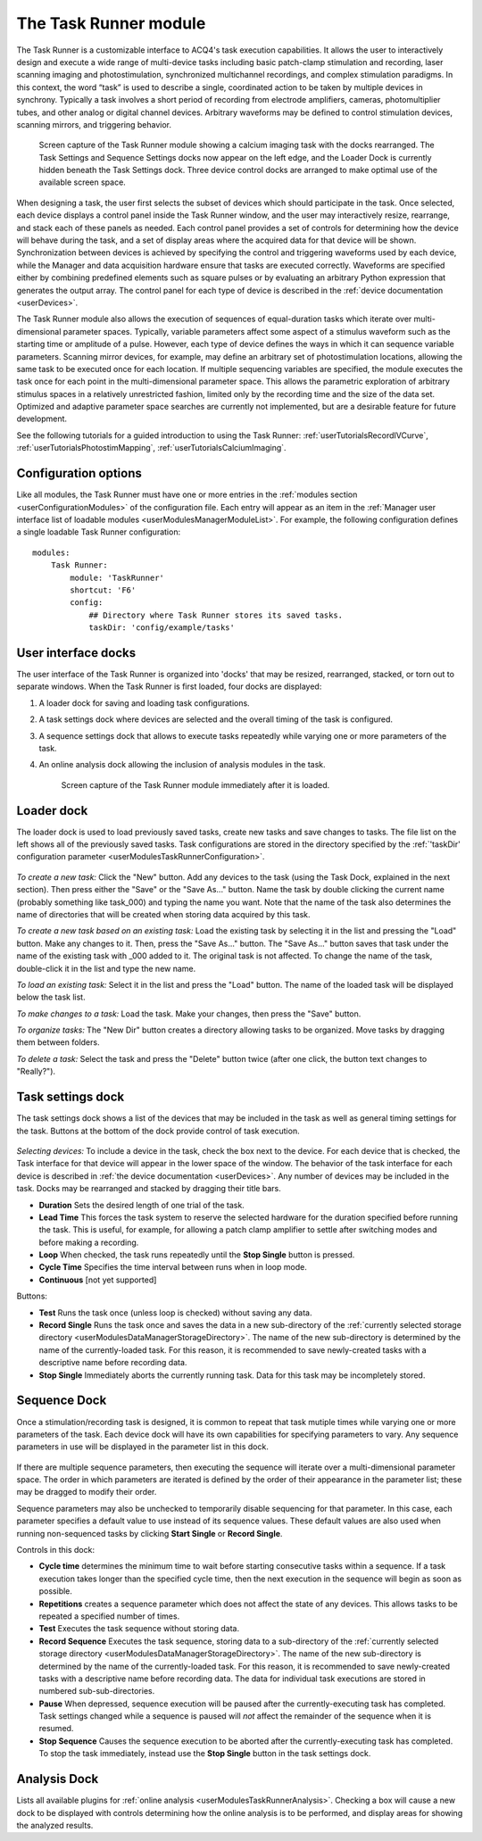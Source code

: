 .. _userModulesTaskRunner:

The Task Runner module
======================

The Task Runner is a customizable interface to ACQ4's task execution capabilities. It allows the user to interactively design and execute a wide range of multi-device tasks including basic patch-clamp stimulation and recording, laser scanning imaging and photostimulation, synchronized multichannel recordings, and complex stimulation paradigms. In this context, the word “task” is used to describe a single, coordinated action to be taken by multiple devices in synchrony. Typically a task involves a short period of recording from electrode amplifiers, cameras, photomultiplier tubes, and other analog or digital channel devices. Arbitrary waveforms may be defined to control stimulation devices, scanning mirrors, and triggering behavior.

    .. figure:: images/taskRunner2.png

    Screen capture of the Task Runner module showing a calcium imaging task with the docks rearranged. The Task Settings and Sequence Settings docks now appear on the left edge, and the Loader Dock is currently hidden beneath the Task Settings dock. Three device control docks are arranged to make optimal use of the available screen space.


When designing a task, the user first selects the subset of devices which should participate in the task. Once selected, each device displays a control panel inside the Task Runner window, and the user may interactively resize, rearrange, and stack each of these panels as needed. Each control panel provides a set of controls for determining how the device will behave during the task, and a set of display areas where the acquired data for that device will be shown. Synchronization between devices is achieved by specifying the control and triggering waveforms used by each device, while the Manager and data acquisition hardware ensure that tasks are executed correctly. Waveforms are specified either by combining predefined elements such as square pulses or by evaluating an arbitrary Python expression that generates the output array. The control panel for each type of device is described in the :ref:`device documentation <userDevices>`.

The Task Runner module also allows the execution of sequences of equal-duration tasks which iterate over multi-dimensional parameter spaces. Typically, variable parameters affect some aspect of a stimulus waveform such as the starting time or amplitude of a pulse. However, each type of device defines the ways in which it can sequence variable parameters. Scanning mirror devices, for example, may define an arbitrary set of photostimulation locations, allowing the same task to be executed once for each location. If multiple sequencing variables are specified, the module executes the task once for each point in the multi-dimensional parameter space. This allows the parametric exploration of arbitrary stimulus spaces in a relatively unrestricted fashion, limited only by the recording time and the size of the data set. Optimized and adaptive parameter space searches are currently not implemented, but are a desirable feature for future development.

See the following tutorials for a guided introduction to using the Task Runner: :ref:`userTutorialsRecordIVCurve`, :ref:`userTutorialsPhotostimMapping`, :ref:`userTutorialsCalciumImaging`.

.. _userModulesTaskRunnerConfiguration:
    
Configuration options
---------------------

Like all modules, the Task Runner must have one or more entries in the :ref:`modules section <userConfigurationModules>` of the configuration file. Each entry will appear as an item in the :ref:`Manager user interface list of loadable modules <userModulesManagerModuleList>`. For example, the following configuration defines a single loadable Task Runner configuration::

    modules:
        Task Runner:
            module: 'TaskRunner'
            shortcut: 'F6'
            config:
                ## Directory where Task Runner stores its saved tasks.
                taskDir: 'config/example/tasks'


User interface docks
--------------------

The user interface of the Task Runner is organized into 'docks' that may be resized, rearranged, stacked, or torn out to separate windows. When the Task Runner is first loaded, four docks are displayed:
    
#. A loader dock for saving and loading task configurations.
#. A task settings dock where devices are selected and the overall timing of the task is configured.
#. A sequence settings dock that allows to execute tasks repeatedly while varying one or more parameters of the task.
#. An online analysis dock allowing the inclusion of analysis modules in the task.

    .. figure:: images/taskRunnerInit.png
    
    Screen capture of the Task Runner module immediately after it is loaded.


Loader dock
-----------

The loader dock is used to load previously saved tasks, create new tasks and save changes to tasks. The file list on the left shows all of the previously saved tasks. Task configurations are stored in the directory specified by the :ref:`'taskDir' configuration parameter <userModulesTaskRunnerConfiguration>`.

    .. figure:: images/taskRunnerLoader.png

*To create a new task:* Click the "New" button. Add any devices to the task (using the Task Dock, explained in the next section). Then press either the "Save" or the "Save As..." button. Name the task by double clicking the current name (probably something like task_000) and typing the name you want. Note that the name of the task also determines the name of directories that will be created when storing data acquired by this task.

*To create a new task based on an existing task:* Load the existing task by selecting it in the list and pressing the "Load" button. Make any changes to it. Then, press the "Save As..." button. The "Save As..." button saves that task under the name of the existing task with _000 added to it. The original task is not affected. To change the name of the task, double-click it in the list and type the new name. 

*To load an existing task:* Select it in the list and press the "Load" button. The name of the loaded task will be displayed below the task list.

*To make changes to a task:* Load the task. Make your changes, then press the "Save" button.

*To organize tasks:* The "New Dir" button creates a directory allowing tasks to be organized. Move tasks by dragging them between folders.

*To delete a task:* Select the task and press the "Delete" button twice (after one click, the button text changes to "Really?").


Task settings dock
------------------

The task settings dock shows a list of the devices that may be included in the task as well as general timing settings for the task. Buttons at the bottom of the dock provide control of task execution.

    .. figure:: images/taskRunnerDevices.png

*Selecting devices:* To include a device in the task, check the box next to the device. For each device that is checked, the Task interface for that device will appear in the lower space of the window. The behavior of the task interface for each device is described in :ref:`the device documentation <userDevices>`. Any number of devices may be included in the task. Docks may be rearranged and stacked by dragging their title bars.

* **Duration** Sets the desired length of one trial of the task. 
* **Lead Time** This forces the task system to reserve the selected hardware for the duration specified before running the task. This is useful, for example, for allowing a patch clamp amplifier to settle after switching modes and before making a recording.
* **Loop** When checked, the task runs repeatedly until the **Stop Single** button is pressed. 
* **Cycle Time** Specifies the time interval between runs when in loop mode.
* **Continuous** [not yet supported]

Buttons:

* **Test** Runs the task once (unless loop is checked) without saving any data.
* **Record Single** Runs the task once and saves the data in a new sub-directory of the :ref:`currently selected storage directory <userModulesDataManagerStorageDirectory>`. The name of the new sub-directory is determined by the name of the currently-loaded task. For this reason, it is recommended to save newly-created tasks with a descriptive name before recording data.
* **Stop Single** Immediately aborts the currently running task. Data for this task may be incompletely stored.


.. _userModulesTaskRunnerSequences:

Sequence Dock
-------------

Once a stimulation/recording task is designed, it is common to repeat that task mutiple times while varying one or more parameters of the task. Each device dock will have its own capabilities for specifying parameters to vary. Any sequence parameters in use will be displayed in the parameter list in this dock. 

    .. figure:: images/taskRunnerSequence.png

If there are multiple sequence parameters, then executing the sequence will iterate over a multi-dimensional parameter space. The order in which parameters are iterated is defined by the order of their appearance in the parameter list; these may be dragged to modify their order. 

Sequence parameters may also be unchecked to temporarily disable sequencing for that parameter. In this case, each parameter specifies a default value to use instead of its sequence values. These default values are also used when running non-sequenced tasks by clicking **Start Single** or **Record Single**. 

Controls in this dock:
    
* **Cycle time** determines the minimum time to wait before starting consecutive tasks within a sequence. If a task execution takes longer than the specified cycle time, then the next execution in the sequence will begin as soon as possible.
* **Repetitions** creates a sequence parameter which does not affect the state of any devices. This allows tasks to be repeated a specified number of times.
* **Test** Executes the task sequence without storing data. 
* **Record Sequence** Executes the task sequence, storing data to a sub-directory of the :ref:`currently selected storage directory <userModulesDataManagerStorageDirectory>`. The name of the new sub-directory is determined by the name of the currently-loaded task. For this reason, it is recommended to save newly-created tasks with a descriptive name before recording data. The data for individual task executions are stored in numbered sub-sub-directories.
* **Pause** When depressed, sequence execution will be paused after the currently-executing task has completed. Task settings changed while a sequence is paused will *not* affect the remainder of the sequence when it is resumed.
* **Stop Sequence** Causes the sequence execution to be aborted after the currently-executing task has completed. To stop the task immediately, instead use the **Stop Single** button in the task settings dock.


Analysis Dock
-------------

Lists all available plugins for :ref:`online analysis <userModulesTaskRunnerAnalysis>`. Checking a box will cause a new dock to be displayed with controls determining how the online analysis is to be performed, and display areas for showing the analyzed results.
